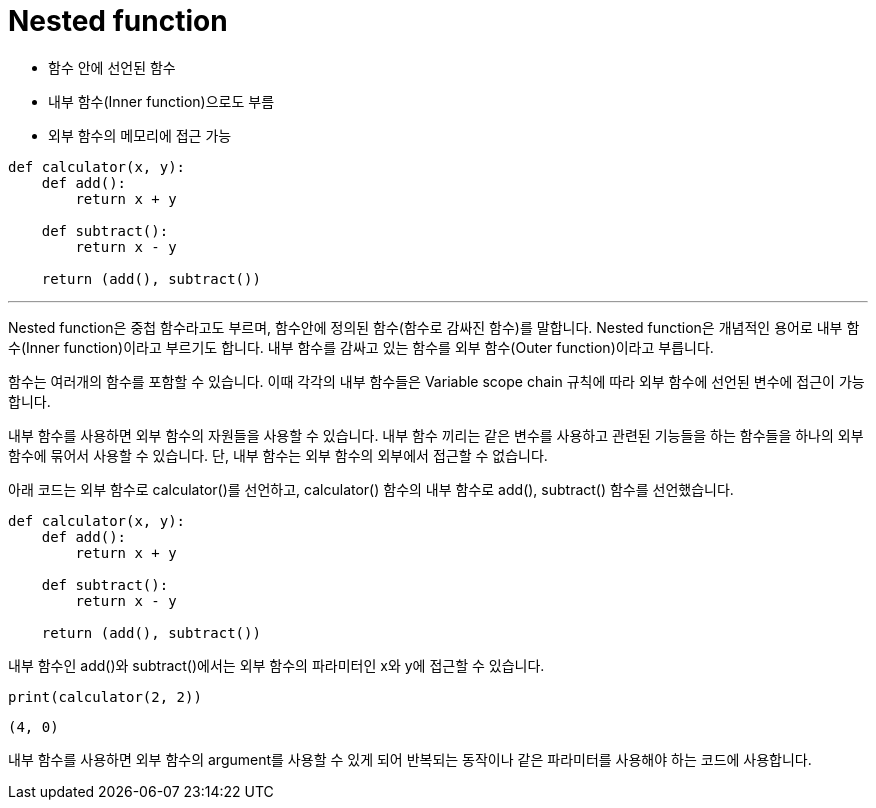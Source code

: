 = Nested function

* 함수 안에 선언된 함수
* 내부 함수(Inner function)으로도 부름
* 외부 함수의 메모리에 접근 가능

[source, python]
----
def calculator(x, y):
    def add():
        return x + y
    
    def subtract():
        return x - y
    
    return (add(), subtract())
----

---

Nested function은 중첩 함수라고도 부르며, 함수안에 정의된 함수(함수로 감싸진 함수)를 말합니다. Nested function은 개념적인 용어로 내부 함수(Inner function)이라고 부르기도 합니다. 내부 함수를 감싸고 있는 함수를 외부 함수(Outer function)이라고 부릅니다.

함수는 여러개의 함수를 포함할 수 있습니다. 이때 각각의 내부 함수들은 Variable scope chain 규칙에 따라 외부 함수에 선언된 변수에 접근이 가능합니다.

내부 함수를 사용하면 외부 함수의 자원들을 사용할 수 있습니다. 내부 함수 끼리는 같은 변수를 사용하고 관련된 기능들을 하는 함수들을 하나의 외부 함수에 묶어서 사용할 수 있습니다. 단, 내부 함수는 외부 함수의 외부에서 접근할 수 없습니다.

아래 코드는 외부 함수로 calculator()를 선언하고, calculator() 함수의 내부 함수로 add(), subtract() 함수를 선언했습니다.

[source, python]
----
def calculator(x, y):
    def add():
        return x + y
    
    def subtract():
        return x - y
    
    return (add(), subtract())
----

내부 함수인 add()와 subtract()에서는 외부 함수의 파라미터인 x와 y에 접근할 수 있습니다.

[source, python]
----
print(calculator(2, 2))
----

----
(4, 0)
----

내부 함수를 사용하면 외부 함수의 argument를 사용할 수 있게 되어 반복되는 동작이나 같은 파라미터를 사용해야 하는 코드에 사용합니다. 